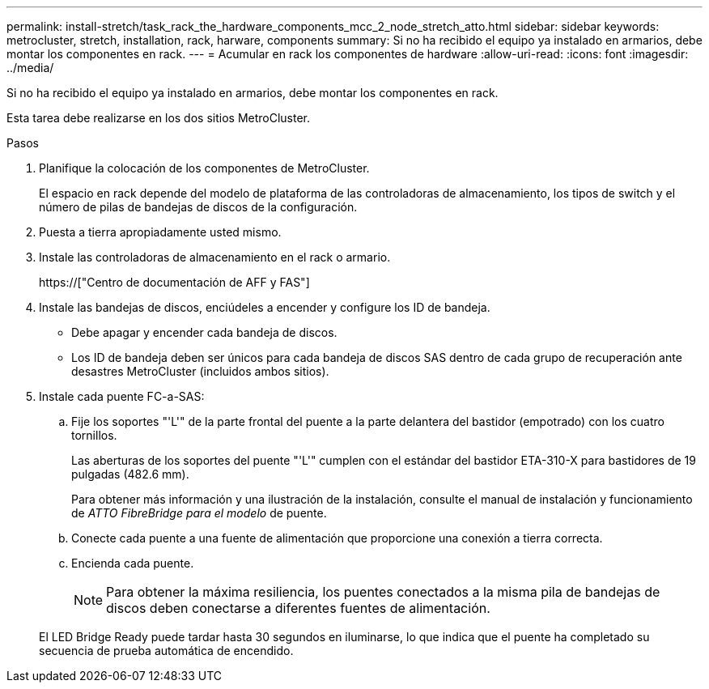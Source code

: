 ---
permalink: install-stretch/task_rack_the_hardware_components_mcc_2_node_stretch_atto.html 
sidebar: sidebar 
keywords: metrocluster, stretch, installation, rack, harware, components 
summary: Si no ha recibido el equipo ya instalado en armarios, debe montar los componentes en rack. 
---
= Acumular en rack los componentes de hardware
:allow-uri-read: 
:icons: font
:imagesdir: ../media/


[role="lead"]
Si no ha recibido el equipo ya instalado en armarios, debe montar los componentes en rack.

Esta tarea debe realizarse en los dos sitios MetroCluster.

.Pasos
. Planifique la colocación de los componentes de MetroCluster.
+
El espacio en rack depende del modelo de plataforma de las controladoras de almacenamiento, los tipos de switch y el número de pilas de bandejas de discos de la configuración.

. Puesta a tierra apropiadamente usted mismo.
. Instale las controladoras de almacenamiento en el rack o armario.
+
https://["Centro de documentación de AFF y FAS"]

. Instale las bandejas de discos, enciúdeles a encender y configure los ID de bandeja.
+
** Debe apagar y encender cada bandeja de discos.
** Los ID de bandeja deben ser únicos para cada bandeja de discos SAS dentro de cada grupo de recuperación ante desastres MetroCluster (incluidos ambos sitios).


. Instale cada puente FC-a-SAS:
+
.. Fije los soportes "'L'" de la parte frontal del puente a la parte delantera del bastidor (empotrado) con los cuatro tornillos.
+
Las aberturas de los soportes del puente "'L'" cumplen con el estándar del bastidor ETA-310-X para bastidores de 19 pulgadas (482.6 mm).

+
Para obtener más información y una ilustración de la instalación, consulte el manual de instalación y funcionamiento de _ATTO FibreBridge para el modelo_ de puente.

.. Conecte cada puente a una fuente de alimentación que proporcione una conexión a tierra correcta.
.. Encienda cada puente.
+

NOTE: Para obtener la máxima resiliencia, los puentes conectados a la misma pila de bandejas de discos deben conectarse a diferentes fuentes de alimentación.

+
El LED Bridge Ready puede tardar hasta 30 segundos en iluminarse, lo que indica que el puente ha completado su secuencia de prueba automática de encendido.




